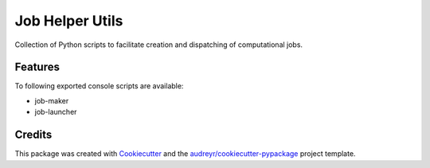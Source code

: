 ================
Job Helper Utils
================

Collection of Python scripts to facilitate creation and dispatching of computational jobs.



Features
--------

To following exported console scripts are available:

- job-maker
- job-launcher


Credits
-------

This package was created with Cookiecutter_ and the `audreyr/cookiecutter-pypackage`_ project template.

.. _Cookiecutter: https://github.com/audreyr/cookiecutter
.. _`audreyr/cookiecutter-pypackage`: https://github.com/audreyr/cookiecutter-pypackage
